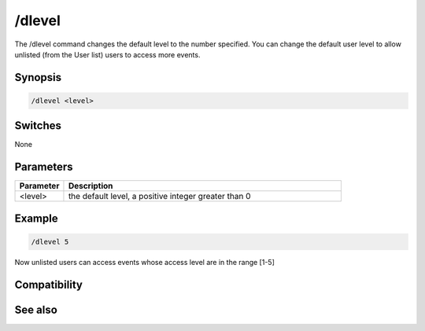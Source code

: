 /dlevel
=======

The /dlevel command changes the default level to the number specified. You can change the default user level to allow unlisted (from the User list) users to access more events.

Synopsis
--------

.. code:: text

    /dlevel <level>

Switches
--------

None

Parameters
----------

.. list-table::
    :widths: 15 85
    :header-rows: 1

    * - Parameter
      - Description
    * - <level>
      - the default level, a positive integer greater than 0

Example
-------

.. code:: text

    /dlevel 5

Now unlisted users can access events whose access level are in the range [1-5]

Compatibility
-------------

.. compatibility:: 3.1

See also
--------

.. hlist::
    :columns: 4

    * :doc:`$ulevel </identifiers/ulevel>`
    * :doc:`$dlevel </identifiers/dlevel>`
    * :doc:`$level </identifiers/level>`


